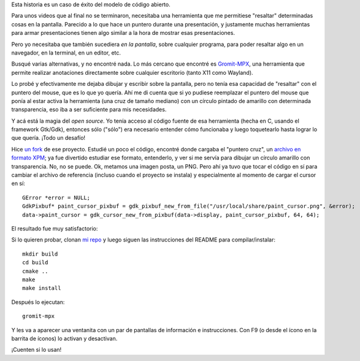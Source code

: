 .. title: Resaltando cosas en pantalla
.. date: 2024-05-20 10:19:00
.. tags: open source, resaltar, pantalla, programación, herramientas

Esta historia es un caso de éxito del modelo de código abierto.

Para unos videos que al final no se terminaron, necesitaba una herramienta que me permitiese "resaltar" determinadas cosas en la pantalla. Parecido a lo que hace un puntero durante una presentación, y justamente muchas herramientas para armar presentaciones tienen algo similar a la hora de mostrar esas presentaciones. 

Pero yo necesitaba que también sucediera *en la pantalla*, sobre cualquier programa, para poder resaltar algo en un navegador, en la terminal, en un editor, etc.

Busqué varias alternativas, y no encontré nada. Lo más cercano que encontré es `Gromit-MPX <https://github.com/bk138/gromit-mpx/>`_, una herramienta que permite realizar anotaciones directamente sobre cualquier escritorio (tanto X11 como Wayland).

Lo probé y efectivamente me dejaba dibujar y escribir sobre la pantalla, pero no tenía esa capacidad de "resaltar" con el puntero del mouse, que es lo que yo quería. Ahí me di cuenta que si yo pudiese reemplazar el puntero del mouse que ponía al estar activa la herramienta (una cruz de tamaño mediano) con un círculo pintado de amarillo con determinada transparencia, eso iba a ser suficiente para mis necesidades.

Y acá está la magia del *open source*. Yo tenía acceso al código fuente de esa herramienta (hecha en C, usando el framework Gtk/Gdk), entonces sólo ("sólo") era necesario entender cómo funcionaba y luego toquetearlo hasta lograr lo que quería. ¡Todo un desafío!

Hice `un fork <https://github.com/facundobatista/gromit-mpx>`_ de ese proyecto. Estudié un poco el código, encontré donde cargaba el "puntero cruz", un `archivo en formato XPM <https://github.com/bk138/gromit-mpx/blob/master/src/paint_cursor.xpm>`_; ya fue divertido estudiar ese formato, entenderlo, y ver si me servía para dibujar un círculo amarillo con transparencia. No, no se puede. Ok, metamos una imagen posta, un PNG. Pero ahí ya tuvo que tocar el código en sí para cambiar el archivo de referencia (incluso cuando el proyecto se instala) y especialmente al momento de cargar el cursor en sí::

    GError *error = NULL;
    GdkPixbuf* paint_cursor_pixbuf = gdk_pixbuf_new_from_file("/usr/local/share/paint_cursor.png", &error);
    data->paint_cursor = gdk_cursor_new_from_pixbuf(data->display, paint_cursor_pixbuf, 64, 64);

El resultado fue muy satisfactorio:

.. image:: /images/highlight.gif
    :alt: El resaltado en acción

Si lo quieren probar, clonan `mi repo <https://github.com/facundobatista/gromit-mpx>`_ y luego siguen las instrucciones del README para compilar/instalar::

    mkdir build
    cd build
    cmake ..
    make
    make install

Después lo ejecutan::

    gromit-mpx

Y les va a aparecer una ventanita con un par de pantallas de información e instrucciones. Con F9 (o desde el ícono en la barrita de íconos) lo activan y desactivan.

¡Cuenten si lo usan!
